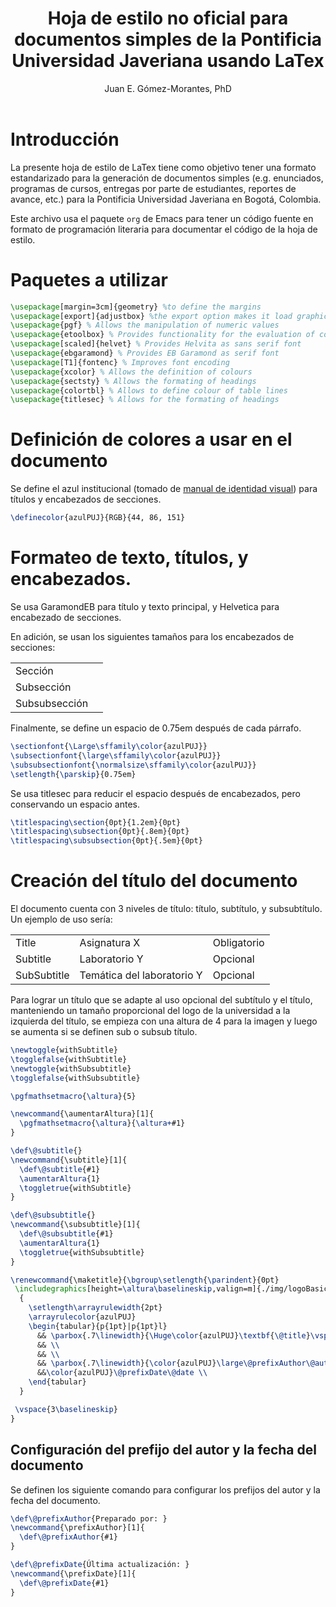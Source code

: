 #+author: Juan E. Gómez-Morantes, PhD
#+title: Hoja de estilo no oficial para documentos simples de la Pontificia Universidad Javeriana usando LaTex
#+property: header-args :tangle ./docsimplepuj.sty

* Introducción
La presente hoja de estilo de LaTex tiene como objetivo tener una formato estandarizado para la generación de documentos simples (e.g. enunciados, programas de cursos, entregas por parte de estudiantes, reportes de avance, etc.) para la Pontificia Universidad Javeriana en Bogotá, Colombia.

Este archivo usa el paquete =org= de Emacs para tener un código fuente en formato de programación literaria para documentar el código de la hoja de estilo. 

* Paquetes a utilizar
#+begin_src tex
\usepackage[margin=3cm]{geometry} %to define the margins
\usepackage[export]{adjustbox} %the export option makes it load graphicx
\usepackage{pgf} % Allows the manipulation of numeric values
\usepackage{etoolbox} % Provides functionality for the evaluation of conditional statements
\usepackage[scaled]{helvet} % Provides Helvita as sans serif font
\usepackage{ebgaramond} % Provides EB Garamond as serif font
\usepackage[T1]{fontenc} % Improves font encoding
\usepackage{xcolor} % Allows the definition of colours
\usepackage{sectsty} % Allows the formating of headings
\usepackage{colortbl} % Allows to define colour of table lines
\usepackage{titlesec} % Allows for the formating of headings
#+end_src

* Definición de colores a usar en el documento
Se define el azul institucional (tomado de [[https://www.javeriana.edu.co/recursosdb/813229/983106/Manual+de+Identidad+Visual+2018.pdf/bb8d2ae7-2b76-b755-f179-c0ea8337b567?t=1606514066712][manual de identidad visual]]) para títulos y encabezados de secciones. 

#+begin_src tex
\definecolor{azulPUJ}{RGB}{44, 86, 151}
#+end_src

* Formateo de texto, títulos, y encabezados.
Se usa GaramondEB para título y texto principal, y Helvetica para encabezado de secciones. 

En adición, se usan los siguientes tamaños para los encabezados de secciones:
| Sección       | \Large      |
| Subsección    | \large      |
| Subsubsección | \normalsize |

Finalmente, se define un espacio de 0.75em después de cada párrafo.

#+begin_src tex
\sectionfont{\Large\sffamily\color{azulPUJ}}
\subsectionfont{\large\sffamily\color{azulPUJ}}
\subsubsectionfont{\normalsize\sffamily\color{azulPUJ}}
\setlength{\parskip}{0.75em}
#+end_src

Se usa titlesec para reducir el espacio después de encabezados, pero conservando un espacio antes.
#+begin_src tex
\titlespacing\section{0pt}{1.2em}{0pt}
\titlespacing\subsection{0pt}{.8em}{0pt}
\titlespacing\subsubsection{0pt}{.5em}{0pt}
#+end_src

* Creación del título del documento
El documento cuenta con 3 niveles de título: título, subtítulo, y subsubtítulo. Un ejemplo de uso sería:
| Title       | Asignatura X               | Obligatorio |
| Subtitle    | Laboratorio Y              | Opcional    |
| SubSubtitle | Temática del laboratorio Y | Opcional    |

Para lograr un título que se adapte al uso opcional del subtítulo y el título, manteniendo un tamaño proporcional del logo de la universidad a la izquierda del título, se empieza con una altura de 4\baselineskip para la imagen y luego se aumenta si se definen sub o subsub título.

#+begin_src tex
\newtoggle{withSubtitle}
\togglefalse{withSubtitle}
\newtoggle{withSubsubtitle}
\togglefalse{withSubsubtitle}

\pgfmathsetmacro{\altura}{5}

\newcommand{\aumentarAltura}[1]{
  \pgfmathsetmacro{\altura}{\altura+#1}
}

\def\@subtitle{}
\newcommand{\subtitle}[1]{
  \def\@subtitle{#1}
  \aumentarAltura{1}
  \toggletrue{withSubtitle}
}

\def\@subsubtitle{}
\newcommand{\subsubtitle}[1]{
  \def\@subsubtitle{#1}
  \aumentarAltura{1}
  \toggletrue{withSubsubtitle}
}

\renewcommand{\maketitle}{\bgroup\setlength{\parindent}{0pt}
 \includegraphics[height=\altura\baselineskip,valign=m]{./img/logoBasico.jpg}
  {
    \setlength\arrayrulewidth{2pt}
    \arrayrulecolor{azulPUJ}
    \begin{tabular}{p{1pt}|p{1pt}l}
      && \parbox{.7\linewidth}{\Huge\color{azulPUJ}\textbf{\@title}\vspace{2pt}}\\      \iftoggle{withSubtitle}{&&\parbox{.7\linewidth}{\LARGE\color{azulPUJ}\textbf{\@subtitle}\vspace{2pt}}\\}{} \iftoggle{withSubsubtitle}{&&\parbox{.7\linewidth}{\Large\color{azulPUJ}\@subsubtitle}\\}{}
      && \\
      && \\
      && \parbox{.7\linewidth}{\color{azulPUJ}\large\@prefixAuthor\@author\vspace{2pt}} \\
      &&\color{azulPUJ}\@prefixDate\@date \\
    \end{tabular}
  }

 \vspace{3\baselineskip}
}
#+end_src

** Configuración del prefijo del autor y la fecha del documento
Se definen los siguiente comando para configurar los prefijos del autor y la fecha del documento.

#+begin_src tex
\def\@prefixAuthor{Preparado por: }
\newcommand{\prefixAuthor}[1]{
  \def\@prefixAuthor{#1}
}

\def\@prefixDate{Última actualización: }
\newcommand{\prefixDate}[1]{
  \def\@prefixDate{#1}
}
#+end_src
